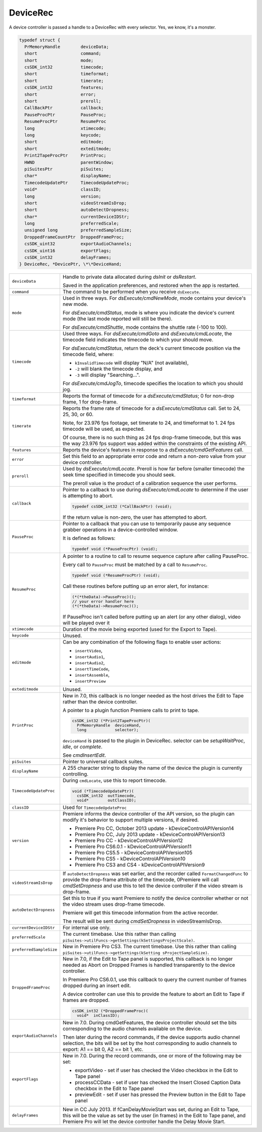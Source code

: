.. _device-controllers/DeviceRec:

DeviceRec
################################################################################

A device controller is passed a handle to a DeviceRec with every selector. Yes, we know, it's a monster.

.. code-block:: none

  typedef struct {
    PrMemoryHandle        deviceData;
    short                 command;
    short                 mode;
    csSDK_int32           timecode;
    short                 timeformat;
    short                 timerate;
    csSDK_int32           features;
    short                 error;
    short                 preroll;
    CallBackPtr           callback;
    PauseProcPtr          PauseProc;
    ResumeProcPtr         ResumeProc
    long                  xtimecode;
    long                  keycode;
    short                 editmode;
    short                 exteditmode;
    Print2TapeProcPtr     PrintProc;
    HWND                  parentWindow;
    piSuitesPtr           piSuites;
    char*                 displayName;
    TimecodeUpdatePtr     TimecodeUpdateProc;
    void*                 classID;
    long                  version;
    short                 videoStreamIsDrop;
    short                 autoDetectDropness;
    char*                 currentDeviceIDStr;
    long                  preferredScale;
    unsigned long         preferredSampleSize;
    DroppedFrameCountPtr  DroppedFrameProc;
    csSDK_uint32          exportAudioChannels;
    csSDK_uint16          exportFlags;
    csSDK_int32           delayFrames;
  } DeviceRec, *DevicePtr, \*\*DeviceHand;



+--------------------------+---------------------------------------------------------------------------------------------------------------------------------------------------------------------------------------------------------------------------------------------------------+
| ``deviceData``           | Handle to private data allocated during *dsInit* or *dsRestart*.                                                                                                                                                                                        |
|                          |                                                                                                                                                                                                                                                         |
|                          | Saved in the application preferences, and restored when the app is restarted.                                                                                                                                                                           |
+--------------------------+---------------------------------------------------------------------------------------------------------------------------------------------------------------------------------------------------------------------------------------------------------+
| ``command``              | The command to be performed when you receive ``dsExecute``.                                                                                                                                                                                             |
+--------------------------+---------------------------------------------------------------------------------------------------------------------------------------------------------------------------------------------------------------------------------------------------------+
| ``mode``                 | Used in three ways. For *dsExecute/cmdNewMode*, mode contains your device's new mode.                                                                                                                                                                   |
|                          |                                                                                                                                                                                                                                                         |
|                          | For *dsExecute/cmdStatus*, mode is where you indicate the device's current mode (the last mode reported will still be there).                                                                                                                           |
|                          |                                                                                                                                                                                                                                                         |
|                          | For *dsExecute/cmdShuttle*, mode contains the shuttle rate (-100 to 100).                                                                                                                                                                               |
+--------------------------+---------------------------------------------------------------------------------------------------------------------------------------------------------------------------------------------------------------------------------------------------------+
| ``timecode``             | Used three ways. For *dsExecute/cmdGoto* and *dsExecute/cmdLocate*, the timecode field indicates the timecode to which your should move.                                                                                                                |
|                          |                                                                                                                                                                                                                                                         |
|                          | For *dsExecute/cmdStatus*, return the deck's current timecode position via the timecode field, where:                                                                                                                                                   |
|                          |                                                                                                                                                                                                                                                         |
|                          | - ``kInvalidTimecode`` will display "N/A" (not available),                                                                                                                                                                                              |
|                          | - ``-2`` will blank the timecode display, and                                                                                                                                                                                                           |
|                          | - ``-3`` will display "Searching...".                                                                                                                                                                                                                   |
|                          |                                                                                                                                                                                                                                                         |
|                          | For *dsExecute/cmdJogTo*, timecode specifies the location to which you should jog.                                                                                                                                                                      |
+--------------------------+---------------------------------------------------------------------------------------------------------------------------------------------------------------------------------------------------------------------------------------------------------+
| ``timeformat``           | Reports the format of timecode for a *dsExecute/cmdStatus*; 0 for non-drop frame, 1 for drop-frame.                                                                                                                                                     |
+--------------------------+---------------------------------------------------------------------------------------------------------------------------------------------------------------------------------------------------------------------------------------------------------+
| ``timerate``             | Reports the frame rate of timecode for a *dsExecute/cmdStatus* call. Set to 24, 25, 30, or 60.                                                                                                                                                          |
|                          |                                                                                                                                                                                                                                                         |
|                          | Note, for 23.976 fps footage, set timerate to 24, and timeformat to 1. 24 fps timecode will be used, as expected.                                                                                                                                       |
|                          |                                                                                                                                                                                                                                                         |
|                          | Of course, there is no such thing as 24 fps drop-frame timecode, but this was the way 23.976 fps support was added within the constraints of the existing API.                                                                                          |
+--------------------------+---------------------------------------------------------------------------------------------------------------------------------------------------------------------------------------------------------------------------------------------------------+
| ``features``             | Reports the device's features in response to a *dsExecute/cmdGetFeatures* call.                                                                                                                                                                         |
+--------------------------+---------------------------------------------------------------------------------------------------------------------------------------------------------------------------------------------------------------------------------------------------------+
| ``error``                | Set this field to an appropriate error code and return a non-zero value from your device controller.                                                                                                                                                    |
+--------------------------+---------------------------------------------------------------------------------------------------------------------------------------------------------------------------------------------------------------------------------------------------------+
| ``preroll``              | Used by *dsExecute/cmdLocate*. Preroll is how far before (smaller timecode) the seek time specified in timecode you should seek.                                                                                                                        |
|                          |                                                                                                                                                                                                                                                         |
|                          | The preroll value is the product of a calibration sequence the user performs.                                                                                                                                                                           |
+--------------------------+---------------------------------------------------------------------------------------------------------------------------------------------------------------------------------------------------------------------------------------------------------+
| ``callback``             | Pointer to a callback to use during *dsExecute/cmdLocate* to determine if the user is attempting to abort.                                                                                                                                              |
|                          |                                                                                                                                                                                                                                                         |
|                          | .. code-block:: cpp                                                                                                                                                                                                                                     |
|                          |                                                                                                                                                                                                                                                         |
|                          |   typedef csSDK_int32 (*CallBackPtr) (void);                                                                                                                                                                                                            |
|                          |                                                                                                                                                                                                                                                         |
|                          | If the return value is non-zero, the user has attempted to abort.                                                                                                                                                                                       |
+--------------------------+---------------------------------------------------------------------------------------------------------------------------------------------------------------------------------------------------------------------------------------------------------+
| ``PauseProc``            | Pointer to a callback that you can use to temporarily pause any sequence grabber operations in a device-controlled window.                                                                                                                              |
|                          |                                                                                                                                                                                                                                                         |
|                          | It is defined as follows:                                                                                                                                                                                                                               |
|                          |                                                                                                                                                                                                                                                         |
|                          | .. code-block:: cpp                                                                                                                                                                                                                                     |
|                          |                                                                                                                                                                                                                                                         |
|                          |   typedef void (*PauseProcPtr) (void);                                                                                                                                                                                                                  |
+--------------------------+---------------------------------------------------------------------------------------------------------------------------------------------------------------------------------------------------------------------------------------------------------+
| ``ResumeProc``           | A pointer to a routine to call to resume sequence capture after calling PauseProc.                                                                                                                                                                      |
|                          |                                                                                                                                                                                                                                                         |
|                          | Every call to ``PauseProc`` must be matched by a call to ``ResumeProc``.                                                                                                                                                                                |
|                          |                                                                                                                                                                                                                                                         |
|                          | .. code-block:: cpp                                                                                                                                                                                                                                     | 
|                          |                                                                                                                                                                                                                                                         |
|                          |   typedef void (*ResumeProcPtr) (void);                                                                                                                                                                                                                 |
|                          |                                                                                                                                                                                                                                                         |
|                          | Call these routines before putting up an error alert, for instance:                                                                                                                                                                                     |
|                          |                                                                                                                                                                                                                                                         |
|                          | .. code-block:: cpp                                                                                                                                                                                                                                     |
|                          |                                                                                                                                                                                                                                                         |
|                          |   (*(*theData)->PauseProc)();                                                                                                                                                                                                                           |
|                          |   // your error handler here                                                                                                                                                                                                                            |
|                          |   (*(*theData)->ResumeProc)();                                                                                                                                                                                                                          |
|                          |                                                                                                                                                                                                                                                         |
|                          | If PauseProc isn't called before putting up an alert (or any other dialog), video will be played over it                                                                                                                                                |
+--------------------------+---------------------------------------------------------------------------------------------------------------------------------------------------------------------------------------------------------------------------------------------------------+
| ``xtimecode``            | Duration of the movie being exported (used for the Export to Tape).                                                                                                                                                                                     |
+--------------------------+---------------------------------------------------------------------------------------------------------------------------------------------------------------------------------------------------------------------------------------------------------+
| ``keycode``              | Unused.                                                                                                                                                                                                                                                 |
+--------------------------+---------------------------------------------------------------------------------------------------------------------------------------------------------------------------------------------------------------------------------------------------------+
| ``editmode``             | Can be any combination of the following flags to enable user actions:                                                                                                                                                                                   |
|                          |                                                                                                                                                                                                                                                         |
|                          | - ``insertVideo``,                                                                                                                                                                                                                                      |
|                          | - ``insertAudio1``,                                                                                                                                                                                                                                     |
|                          | - ``insertAudio2``,                                                                                                                                                                                                                                     |
|                          | - ``insertTimeCode``,                                                                                                                                                                                                                                   |
|                          | - ``insertAssemble``,                                                                                                                                                                                                                                   |
|                          | - ``insertPreview``                                                                                                                                                                                                                                     |
+--------------------------+---------------------------------------------------------------------------------------------------------------------------------------------------------------------------------------------------------------------------------------------------------+
| ``exteditmode``          | Unused.                                                                                                                                                                                                                                                 |
+--------------------------+---------------------------------------------------------------------------------------------------------------------------------------------------------------------------------------------------------------------------------------------------------+
| ``PrintProc``            | New in 7.0, this callback is no longer needed as the host drives the Edit to Tape rather than the device controller.                                                                                                                                    |
|                          |                                                                                                                                                                                                                                                         |
|                          | A pointer to a plugin function Premiere calls to print to tape.                                                                                                                                                                                         |
|                          |                                                                                                                                                                                                                                                         |
|                          | .. code-block:: cpp                                                                                                                                                                                                                                     |
|                          |                                                                                                                                                                                                                                                         |
|                          |   csSDK_int32 (*Print2TapeProcPtr)(                                                                                                                                                                                                                     |
|                          |     PrMemoryHandle  deviceHand,                                                                                                                                                                                                                         |
|                          |     long            selector);                                                                                                                                                                                                                          |
|                          |                                                                                                                                                                                                                                                         |
|                          | ``deviceHand`` is passed to the plugin in DeviceRec. selector can be *setupWaitProc*, *idle*, or *complete*.                                                                                                                                            |
|                          |                                                                                                                                                                                                                                                         |
|                          | See *cmdInsertEdit*.                                                                                                                                                                                                                                    |
+--------------------------+---------------------------------------------------------------------------------------------------------------------------------------------------------------------------------------------------------------------------------------------------------+
| ``piSuites``             | Pointer to universal callback suites.                                                                                                                                                                                                                   |
+--------------------------+---------------------------------------------------------------------------------------------------------------------------------------------------------------------------------------------------------------------------------------------------------+
| ``displayName``          | A 255 character string to display the name of the device the plugin is currently controlling.                                                                                                                                                           |
+--------------------------+---------------------------------------------------------------------------------------------------------------------------------------------------------------------------------------------------------------------------------------------------------+
| ``TimecodeUpdateProc``   | During ``cmdLocate``, use this to report timecode.                                                                                                                                                                                                      |
|                          |                                                                                                                                                                                                                                                         |
|                          | .. code-block:: cpp                                                                                                                                                                                                                                     |
|                          |                                                                                                                                                                                                                                                         |
|                          |   void (*TimecodeUpdatePtr)(                                                                                                                                                                                                                            |
|                          |     csSDK_int32  outTimecode,                                                                                                                                                                                                                           |
|                          |     void*        outClassID);                                                                                                                                                                                                                           |
+--------------------------+---------------------------------------------------------------------------------------------------------------------------------------------------------------------------------------------------------------------------------------------------------+
| ``classID``              | Used for ``TimecodeUpdateProc``                                                                                                                                                                                                                         |
+--------------------------+---------------------------------------------------------------------------------------------------------------------------------------------------------------------------------------------------------------------------------------------------------+
| ``version``              | Premiere informs the device controller of the API version, so the plugin can modify it's behavior to support multiple versions, if desired.                                                                                                             |
|                          |                                                                                                                                                                                                                                                         |
|                          | - Premiere Pro CC, October 2013 update - kDeviceControlAPIVersion14                                                                                                                                                                                     |
|                          | - Premiere Pro CC, July 2013 update - kDeviceControlAPIVersion13                                                                                                                                                                                        |
|                          | - Premiere Pro CC - kDeviceControlAPIVersion12                                                                                                                                                                                                          |
|                          | - Premiere Pro CS6.0.1 - kDeviceControlAPIVersion11                                                                                                                                                                                                     |
|                          | - Premiere Pro CS5.5 - kDeviceControlAPIVersion105                                                                                                                                                                                                      |
|                          | - Premiere Pro CS5 - kDeviceControlAPIVersion10                                                                                                                                                                                                         |
|                          | - Premiere Pro CS3 and CS4 - kDeviceControlAPIVersion9                                                                                                                                                                                                  |
+--------------------------+---------------------------------------------------------------------------------------------------------------------------------------------------------------------------------------------------------------------------------------------------------+
| ``videoStreamIsDrop``    | If ``autoDetectDropness`` was set earlier, and the recorder called ``FormatChangedFunc`` to provide the drop-frame attribute of the timecode,                                                                                                           |
|                          | 0Premiere will call *cmdSetDropness* and use this to tell the device controller if the video stream is drop-frame.                                                                                                                                      |
+--------------------------+---------------------------------------------------------------------------------------------------------------------------------------------------------------------------------------------------------------------------------------------------------+
| ``autoDetectDropness``   | Set this to true if you want Premiere to notify the device controller whether or not the video stream uses drop-frame timecode.                                                                                                                         |
|                          |                                                                                                                                                                                                                                                         |
|                          | Premiere will get this timecode information from the active recorder.                                                                                                                                                                                   |
|                          |                                                                                                                                                                                                                                                         |
|                          | The result will be sent during *cmdSetDropness* in videoStreamIsDrop.                                                                                                                                                                                   |
+--------------------------+---------------------------------------------------------------------------------------------------------------------------------------------------------------------------------------------------------------------------------------------------------+
| ``currentDeviceIDStr``   | For internal use only.                                                                                                                                                                                                                                  |
+--------------------------+---------------------------------------------------------------------------------------------------------------------------------------------------------------------------------------------------------------------------------------------------------+
| ``preferredScale``       | The current timebase. Use this rather than calling ``piSuites->utilFuncs->getSettings(kSettingsProjectScale)``.                                                                                                                                         |
+--------------------------+---------------------------------------------------------------------------------------------------------------------------------------------------------------------------------------------------------------------------------------------------------+
| ``preferredSampleSize``  | New in Premiere Pro CS3. The current timebase. Use this rather than calling ``piSuites->utilFuncs->getSettings(kSetting sProjectSampleSize)``.                                                                                                          |
+--------------------------+---------------------------------------------------------------------------------------------------------------------------------------------------------------------------------------------------------------------------------------------------------+
| ``DroppedFrameProc``     | New in 7.0, if the Edit to Tape panel is supported, this callback is no longer needed as Abort on Dropped Frames is handled transparently to the device controller.                                                                                     |
|                          |                                                                                                                                                                                                                                                         |
|                          | In Premiere Pro CS6.0.1, use this callback to query the current number of frames dropped during an insert edit.                                                                                                                                         |
|                          |                                                                                                                                                                                                                                                         |
|                          | A device controller can use this to provide the feature to abort an Edit to Tape if frames are dropped.                                                                                                                                                 |
|                          |                                                                                                                                                                                                                                                         |
|                          | .. code-block:: cpp                                                                                                                                                                                                                                     |
|                          |                                                                                                                                                                                                                                                         |
|                          |   csSDK_int32 (*DroppedFrameProc)(                                                                                                                                                                                                                      |
|                          |     void*  inClassID);                                                                                                                                                                                                                                  |
+--------------------------+---------------------------------------------------------------------------------------------------------------------------------------------------------------------------------------------------------------------------------------------------------+
| ``exportAudioChannels``  | New in 7.0. During cmdGetFeatures, the device controller should set the bits corresponding to the audio channels available on the device.                                                                                                               |
|                          |                                                                                                                                                                                                                                                         |
|                          | Then later during the record commands, if the device supports audio channel selection, the bits will be set by the host corresponding to audio channels to export: A1 == bit 0, A2 == bit 1, etc.                                                       |
+--------------------------+---------------------------------------------------------------------------------------------------------------------------------------------------------------------------------------------------------------------------------------------------------+
| ``exportFlags``          | New in 7.0. During the record commands, one or more of the following may be set:                                                                                                                                                                        |
|                          |                                                                                                                                                                                                                                                         |
|                          | - exportVideo - set if user has checked the Video checkbox in the Edit to Tape panel                                                                                                                                                                    |
|                          | - processCCData - set if user has checked the Insert Closed Caption Data checkbox in the Edit to Tape panel                                                                                                                                             |
|                          | - previewEdit - set if user has pressed the Preview button in the Edit to Tape panel                                                                                                                                                                    |
+--------------------------+---------------------------------------------------------------------------------------------------------------------------------------------------------------------------------------------------------------------------------------------------------+
| ``delayFrames``          | New in CC July 2013. If fCanDelayMovieStart was set, during an Edit to Tape, this will be the value as set by the user (in frames) in the Edit to Tape panel, and Premiere Pro will let the device controller handle the Delay Movie Start.             |
+--------------------------+---------------------------------------------------------------------------------------------------------------------------------------------------------------------------------------------------------------------------------------------------------+
